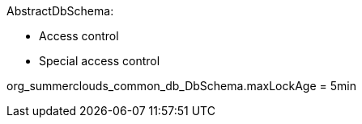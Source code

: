 

AbstractDbSchema:

* Access control
* Special access control


org_summerclouds_common_db_DbSchema.maxLockAge = 5min

